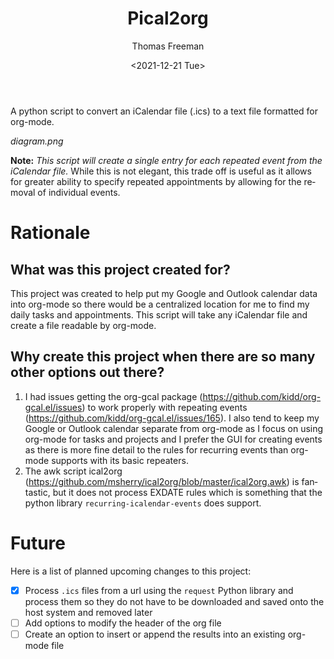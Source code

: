 #+options: ':nil *:t -:t ::t <:t H:3 \n:nil ^:t arch:headline
#+options: author:t broken-links:nil c:nil creator:nil
#+options: d:(not "LOGBOOK") date:t e:t email:nil f:t inline:t num:nil
#+options: p:nil pri:nil prop:nil stat:t tags:t tasks:t tex:t
#+options: timestamp:t title:t toc:t todo:t |:t
#+title: Pical2org
#+date: <2021-12-21 Tue>
#+author: Thomas Freeman
#+email: thomas@TF-HP-Notebook
#+language: en
#+select_tags: export
#+exclude_tags: noexport
#+creator: Emacs 27.1 (Org mode 9.4.6)


A python script to convert an iCalendar file (.ics) to a text file formatted for org-mode.

#+begin_src plantuml :exports results :file diagram.png
@startuml
digraph a {

".ics File" [shape=note]
Pical2org [shape=ellipse]
".org File" [shape=note]

".ics File" -> Pical2org

Pical2org -> ".org File"

}
@enduml
#+end_src

[[diagram.png]]

*Note:* /This script will create a single entry for each repeated event from the iCalendar file./ While this is not elegant, this trade off is useful as it allows for greater ability to specify repeated appointments by allowing for the removal of individual events.

* Rationale
** What was this project created for?
This project was created to help put my Google and Outlook calendar data into org-mode so there would be a centralized location for me to find my daily tasks and appointments. This script will take any iCalendar file and create a file readable by org-mode.
** Why create this project when there are so many other options out there?
1. I had issues getting the org-gcal package (https://github.com/kidd/org-gcal.el/issues) to work properly with repeating events (https://github.com/kidd/org-gcal.el/issues/165). I also tend to keep my Google or Outlook calendar separate from org-mode as I focus on using org-mode for tasks and projects and I prefer the GUI for creating events as there is more fine detail to the rules for recurring events than org-mode supports with its basic repeaters.
2. The awk script ical2org (https://github.com/msherry/ical2org/blob/master/ical2org.awk) is fantastic, but it does not process EXDATE rules which is something that the python library ~recurring-icalendar-events~ does support.
* Future
Here is a list of planned upcoming changes to this project:
- [X] Process ~.ics~ files from a url using the ~request~ Python library and process them so they do not have to be downloaded and saved onto the host system and removed later
- [ ] Add options to modify the header of the org file
- [ ] Create an option to insert or append the results into an existing org-mode file
